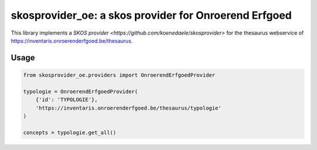 skosprovider_oe: a skos provider for Onroerend Erfgoed
======================================================

This library implements a `SKOS provider <https://github.com/koenedaele/skosprovider>` 
for the thesaurus webservice of https://inventaris.onroerenderfgoed.be/thesaurus.

.. image:: https://travis-ci.org/koenedaele/skosprovider_oe.png?branch=master
        :target: https://travis-ci.org/koenedaele/skosprovider_oe


Usage
-----

.. code-block:: python

    from skosprovider_oe.providers import OnroerendErfgoedProvider
    
    typologie = OnroerendErfgoedProvider(
        {'id': 'TYPOLOGIE'},
        'https://inventaris.onroerenderfgoed.be/thesaurus/typologie'
    )

    concepts = typologie.get_all()
